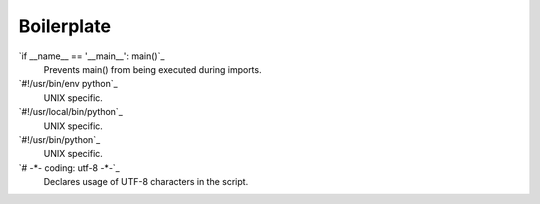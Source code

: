 ===========
Boilerplate
===========

`if __name__ == '__main__':  main()`_
    Prevents main() from being executed during imports.
`#!/usr/bin/env python`_
    UNIX specific. 
`#!/usr/local/bin/python`_
    UNIX specific. 
`#!/usr/bin/python`_
    UNIX specific. 
`# -*- coding: utf-8 -*-`_
    Declares usage of UTF-8 characters in the script.
    
    
